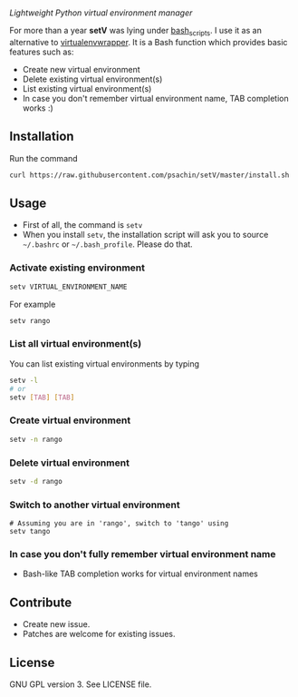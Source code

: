 * [[./img/logo.png]]
  /Lightweight Python virtual environment manager/

  For more than a year *setV* was lying under [[https://github.com/psachin/bash_scripts][bash_scripts]]. I use it
  as an alternative to [[https://virtualenvwrapper.readthedocs.org/][virtualenvwrapper]]. It is a Bash function which
  provides basic features such as:
  - Create new virtual environment
  - Delete existing virtual environment(s)
  - List existing virtual environment(s)
  - In case you don't remember virtual environment name, TAB completion
    works :)

** Installation
   Run the command
   #+BEGIN_SRC sh
     curl https://raw.githubusercontent.com/psachin/setV/master/install.sh | sh -
   #+END_SRC

** Usage
   - First of all, the command is =setv=
   - When you install =setv=, the installation script will ask you to
     source =~/.bashrc= or =~/.bash_profile=. Please do that.

*** Activate existing environment

    #+BEGIN_SRC sh
      setv VIRTUAL_ENVIRONMENT_NAME
    #+END_SRC

    For example
    #+BEGIN_SRC sh
      setv rango
    #+END_SRC

*** List all virtual environment(s)
    You can list existing virtual environments by typing
    #+BEGIN_SRC sh
      setv -l
      # or
      setv [TAB] [TAB]
    #+END_SRC

*** Create virtual environment
    #+BEGIN_SRC sh
      setv -n rango
    #+END_SRC

*** Delete virtual environment
    #+BEGIN_SRC sh
      setv -d rango
    #+END_SRC

*** Switch to another virtual environment
    #+BEGIN_SRC sh options
      # Assuming you are in 'rango', switch to 'tango' using
      setv tango
    #+END_SRC

*** In case you don't fully remember virtual environment name
     - Bash-like TAB completion works for virtual environment names

** Contribute
   - Create new issue.
   - Patches are welcome for existing issues.

** License
   GNU GPL version 3. See LICENSE file.
